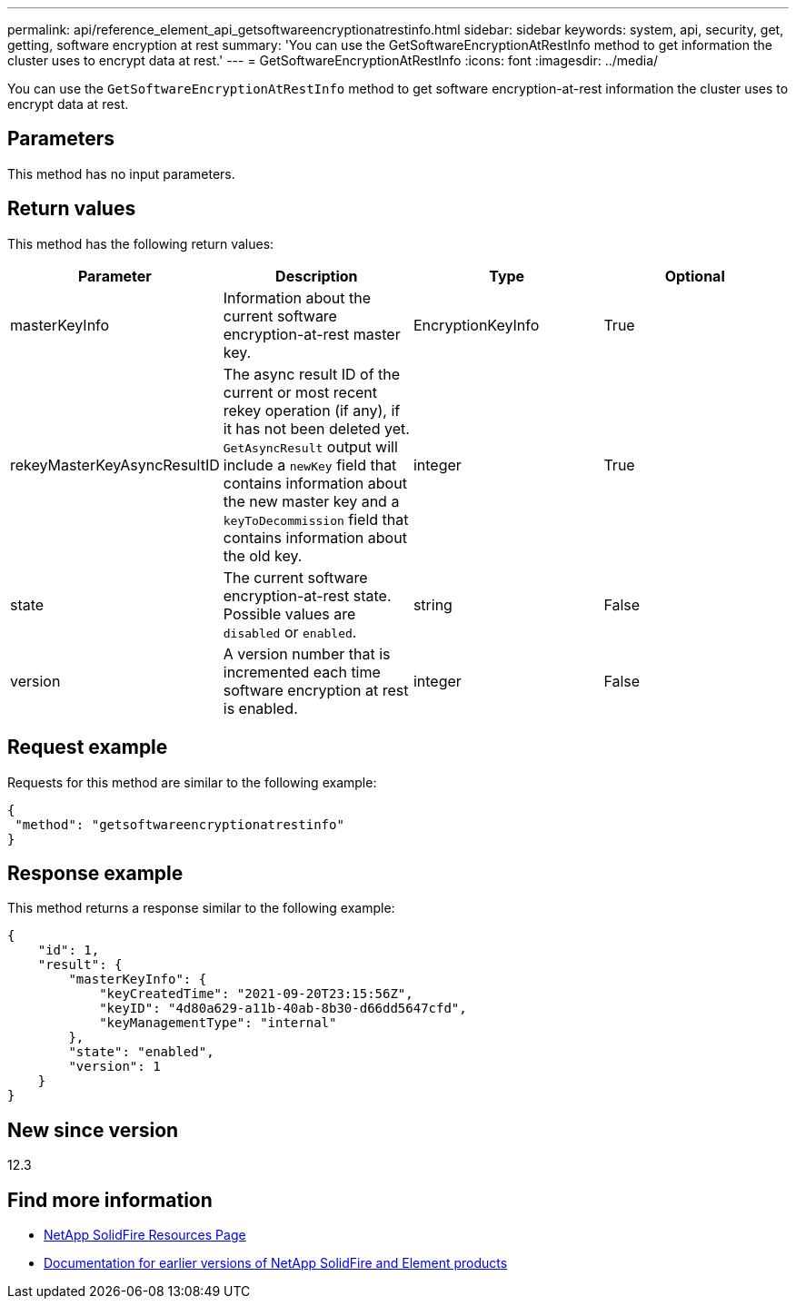 ---
permalink: api/reference_element_api_getsoftwareencryptionatrestinfo.html
sidebar: sidebar
keywords: system, api, security, get, getting, software encryption at rest
summary: 'You can use the GetSoftwareEncryptionAtRestInfo method to get information the cluster uses to encrypt data at rest.'
---
= GetSoftwareEncryptionAtRestInfo
:icons: font
:imagesdir: ../media/

[.lead]
You can use the `GetSoftwareEncryptionAtRestInfo` method to get software encryption-at-rest information the cluster uses to encrypt data at rest.

== Parameters
This method has no input parameters.

== Return values
This method has the following return values:

[cols=4*,options="header"]
|===
|Parameter| Description| Type| Optional
|masterKeyInfo| Information about the current software encryption-at-rest master key. | EncryptionKeyInfo| True

|rekeyMasterKeyAsyncResultID| The async result ID of the current or most recent rekey operation (if any), if it has not been deleted yet. `GetAsyncResult` output will include a `newKey` field that contains information about the new master key and a `keyToDecommission` field that contains information about the old key.| integer| True

|state| The current software encryption-at-rest state. Possible values are `disabled` or `enabled`.| string| False

|version| A version number that is incremented each time software encryption at rest is enabled.| integer| False|
|===

== Request example

Requests for this method are similar to the following example:

----
{
 "method": "getsoftwareencryptionatrestinfo"
}
----

== Response example

This method returns a response similar to the following example:

----
{
    "id": 1,
    "result": {
        "masterKeyInfo": {
            "keyCreatedTime": "2021-09-20T23:15:56Z",
            "keyID": "4d80a629-a11b-40ab-8b30-d66dd5647cfd",
            "keyManagementType": "internal"
        },
        "state": "enabled",
        "version": 1
    }
}
----

== New since version

12.3

[discrete]
== Find more information
* https://www.netapp.com/data-storage/solidfire/documentation/[NetApp SolidFire Resources Page^]
* https://docs.netapp.com/sfe-122/topic/com.netapp.ndc.sfe-vers/GUID-B1944B0E-B335-4E0B-B9F1-E960BF32AE56.html[Documentation for earlier versions of NetApp SolidFire and Element products^]
